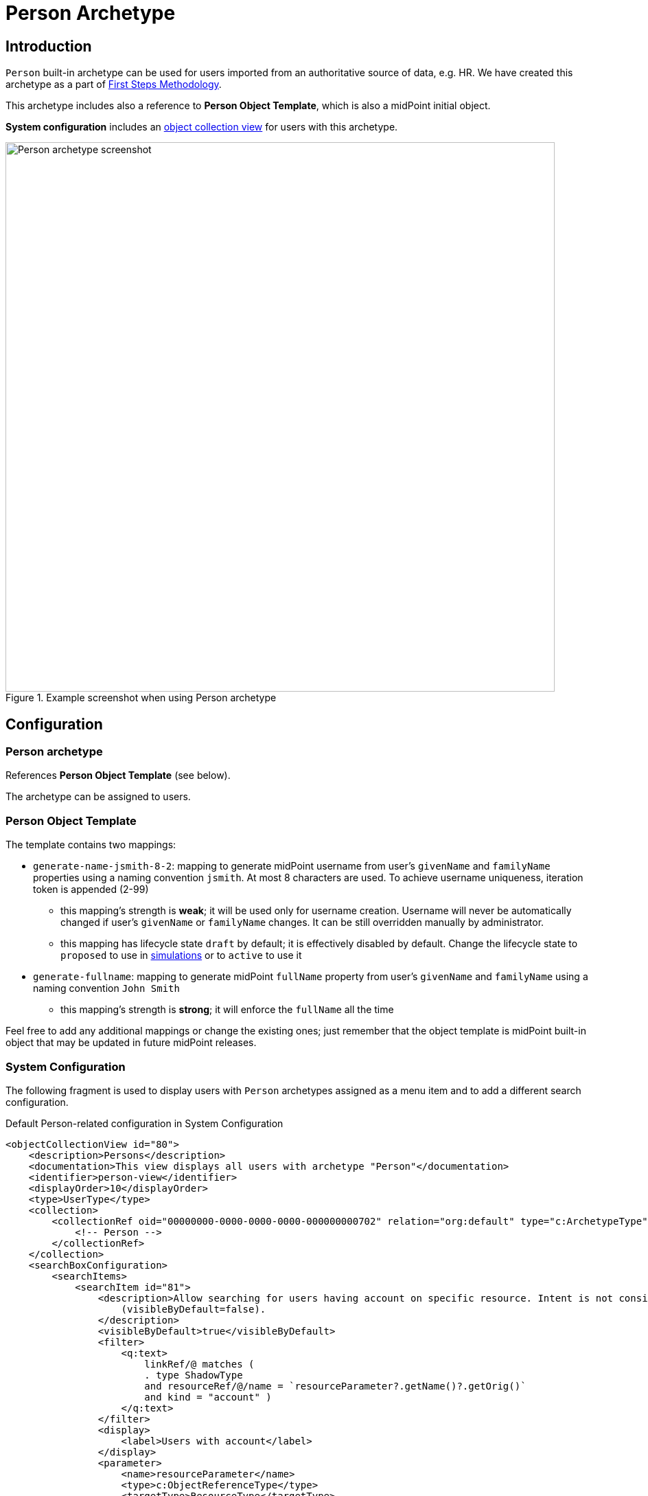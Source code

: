= Person Archetype
:page-nav-title: Person Archetype
:page-display-order: 200
:page-toc: top
:page-since: "4.8"
:experimental:

== Introduction

`Person` built-in archetype can be used for users imported from an authoritative source of data, e.g. HR.
We have created this archetype as a part of xref:/midpoint/methodology/first-steps/[First Steps Methodology].

This archetype includes also a reference to *Person Object Template*, which is also a midPoint initial object.

*System configuration* includes an xref:/midpoint/reference/admin-gui/collections-views/[object collection view] for users with this archetype.

.Example screenshot when using Person archetype
image::person-example.png[Person archetype screenshot,width="800"]

== Configuration

=== Person archetype

References *Person Object Template* (see below).

The archetype can be assigned to users.

=== Person Object Template

The template contains two mappings:

* `generate-name-jsmith-8-2`: mapping to generate midPoint username from user's `givenName` and `familyName` properties using a naming convention `jsmith`. At most 8 characters are used. To achieve username uniqueness, iteration token is appended (2-99)
** this mapping's strength is *weak*; it will be used only for username creation. Username will never be automatically changed if user's `givenName` or `familyName` changes. It can be still overridden manually by administrator.
** this mapping has lifecycle state `draft` by default; it is effectively disabled by default. Change the lifecycle state to `proposed` to use in xref:/midpoint/reference/simulation/[simulations] or to `active` to use it

* `generate-fullname`: mapping to generate midPoint `fullName` property from user's `givenName` and `familyName` using a naming convention `John Smith`
** this mapping's strength is *strong*; it will enforce the `fullName` all the time

Feel free to add any additional mappings or change the existing ones; just remember that the object template is midPoint built-in object that may be updated in future midPoint releases.

=== System Configuration

The following fragment is used to display users with `Person` archetypes assigned as a menu item and to add a different search configuration.

.Default Person-related configuration in System Configuration
[source,xml]
----
<objectCollectionView id="80">
    <description>Persons</description>
    <documentation>This view displays all users with archetype "Person"</documentation>
    <identifier>person-view</identifier>
    <displayOrder>10</displayOrder>
    <type>UserType</type>
    <collection>
        <collectionRef oid="00000000-0000-0000-0000-000000000702" relation="org:default" type="c:ArchetypeType">
            <!-- Person -->
        </collectionRef>
    </collection>
    <searchBoxConfiguration>
        <searchItems>
            <searchItem id="81">
                <description>Allow searching for users having account on specific resource. Intent is not considered. The search item is not displayed by default
                    (visibleByDefault=false).
                </description>
                <visibleByDefault>true</visibleByDefault>
                <filter>
                    <q:text>
                        linkRef/@ matches (
                        . type ShadowType
                        and resourceRef/@/name = `resourceParameter?.getName()?.getOrig()`
                        and kind = "account" )
                    </q:text>
                </filter>
                <display>
                    <label>Users with account</label>
                </display>
                <parameter>
                    <name>resourceParameter</name>
                    <type>c:ObjectReferenceType</type>
                    <targetType>ResourceType</targetType>
                </parameter>
            </searchItem>
            <searchItem id="82">
                <description>Allow searching for users not having account on specific resource. Intent is not considered. The search item is not displayed by default
                    (visibleByDefault=false).
                </description>
                <visibleByDefault>true</visibleByDefault>
                <filter>
                    <q:text>
                        linkRef/@ not matches (
                        . type ShadowType
                        and resourceRef/@/name = `resourceParameter?.getName()?.getOrig()`
                        and kind = "account" )
                    </q:text>
                </filter>
                <display>
                    <label>Users without account</label>
                </display>
                <parameter>
                    <name>resourceParameter</name>
                    <type>c:ObjectReferenceType</type>
                    <targetType>ResourceType</targetType>
                </parameter>
            </searchItem>
        </searchItems>
    </searchBoxConfiguration>
</objectCollectionView>
----
